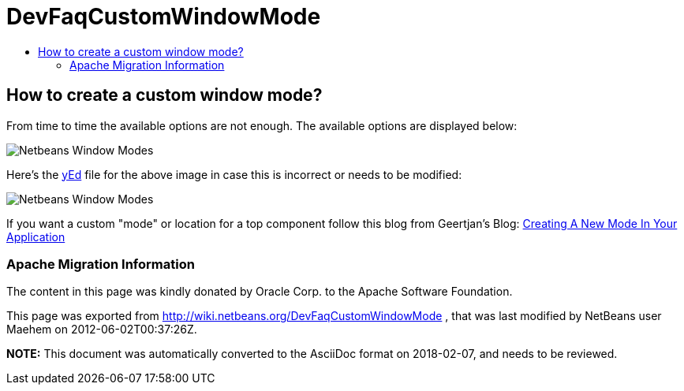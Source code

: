 // 
//     Licensed to the Apache Software Foundation (ASF) under one
//     or more contributor license agreements.  See the NOTICE file
//     distributed with this work for additional information
//     regarding copyright ownership.  The ASF licenses this file
//     to you under the Apache License, Version 2.0 (the
//     "License"); you may not use this file except in compliance
//     with the License.  You may obtain a copy of the License at
// 
//       http://www.apache.org/licenses/LICENSE-2.0
// 
//     Unless required by applicable law or agreed to in writing,
//     software distributed under the License is distributed on an
//     "AS IS" BASIS, WITHOUT WARRANTIES OR CONDITIONS OF ANY
//     KIND, either express or implied.  See the License for the
//     specific language governing permissions and limitations
//     under the License.
//

= DevFaqCustomWindowMode
:jbake-type: wiki
:jbake-tags: wiki, devfaq, needsreview
:jbake-status: published
:keywords: Apache NetBeans wiki DevFaqCustomWindowMode
:description: Apache NetBeans wiki DevFaqCustomWindowMode
:toc: left
:toc-title:
:syntax: true

== How to create a custom window mode?

From time to time the available options are not enough. The available options are displayed below:

image:Netbeans_Window_Modes.jpg[]

Here's the link:http://www.yworks.com/en/products_yed_about.html[yEd] file for the above image in case this is incorrect or needs to be modified: 

image:Netbeans_Window_Modes.graphml[]

If you want a custom "mode" or location for a top component follow this blog from Geertjan's Blog: link:https://blogs.oracle.com/geertjan/entry/creating_a_new_mode_in[Creating A New Mode In Your Application]

=== Apache Migration Information

The content in this page was kindly donated by Oracle Corp. to the
Apache Software Foundation.

This page was exported from link:http://wiki.netbeans.org/DevFaqCustomWindowMode[http://wiki.netbeans.org/DevFaqCustomWindowMode] , 
that was last modified by NetBeans user Maehem 
on 2012-06-02T00:37:26Z.


*NOTE:* This document was automatically converted to the AsciiDoc format on 2018-02-07, and needs to be reviewed.
